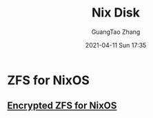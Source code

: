 :PROPERTIES:
:ID:       fc311b5a-259b-4d37-be55-97b9bd5f30d7
:END:
#+TITLE: Nix Disk
#+AUTHOR: GuangTao Zhang
#+EMAIL: gtrunsec@hardenedlinux.org
#+DATE: 2021-04-11 Sun 17:35



* ZFS for NixOS
:PROPERTIES:
:ID:       49dea5fa-3196-42d8-97b7-0ad6c4bb350e
:END:


** [[https://gist.github.com/mbbx6spp/637acfd52369fc80f948466aba1a6941][Encrypted ZFS for NixOS]]
